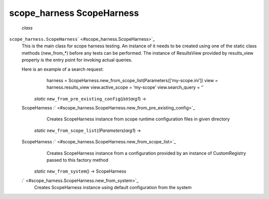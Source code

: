 .. _sdk_scope_harness_scopeharness:
scope_harness ScopeHarness
==========================

 *class*
``scope_harness.``\ ``ScopeHarness``\ ` <#scope_harness.ScopeHarness>`_ 
    This is the main class for scope harness testing. An instance of it
    needs to be created using one of the static class methods
    (new\_from\_\*) before any tests can be performed. The instance of
    ResultsView provided by results\_view property is the entry point
    for invoking actual queries.

    Here is an example of a search request:
        harness =
        ScopeHarness.new\_from\_scope\_list(Parameters([‘my-scope.ini’])
        view = harness.results\_view view.active\_scope = ‘my-scope’
        view.search\_query = ‘’

     *static* ``new_from_pre_existing_config``\ (*(str)arg1*) →
    ScopeHarness
    :` <#scope_harness.ScopeHarness.new_from_pre_existing_config>`_ 
        Creates ScopeHarness instance from scope runtime configuration
        files in given directory

     *static* ``new_from_scope_list``\ (*(Parameters)arg1*) →
    ScopeHarness :` <#scope_harness.ScopeHarness.new_from_scope_list>`_ 
        Creates ScopeHarness instance from a configuration provided by
        an instance of CustomRegistry passed to this factory method

     *static* ``new_from_system``\ () → ScopeHarness
    :` <#scope_harness.ScopeHarness.new_from_system>`_ 
        Creates ScopeHarness instance using default configuration from
        the system
